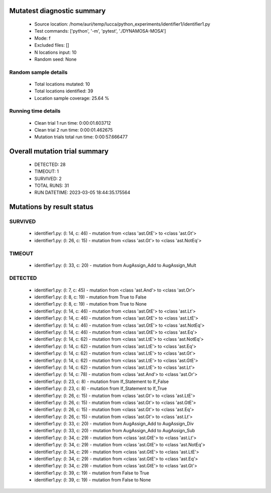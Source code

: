 Mutatest diagnostic summary
===========================
 - Source location: /home/auri/temp/lucca/python_experiments/identifier1/identifier1.py
 - Test commands: ['python', '-m', 'pytest', './DYNAMOSA-MOSA']
 - Mode: f
 - Excluded files: []
 - N locations input: 10
 - Random seed: None

Random sample details
---------------------
 - Total locations mutated: 10
 - Total locations identified: 39
 - Location sample coverage: 25.64 %


Running time details
--------------------
 - Clean trial 1 run time: 0:00:01.603712
 - Clean trial 2 run time: 0:00:01.462675
 - Mutation trials total run time: 0:00:57.666477

Overall mutation trial summary
==============================
 - DETECTED: 28
 - TIMEOUT: 1
 - SURVIVED: 2
 - TOTAL RUNS: 31
 - RUN DATETIME: 2023-03-05 18:44:35.175564


Mutations by result status
==========================


SURVIVED
--------
 - identifier1.py: (l: 14, c: 46) - mutation from <class 'ast.GtE'> to <class 'ast.Gt'>
 - identifier1.py: (l: 26, c: 15) - mutation from <class 'ast.Gt'> to <class 'ast.NotEq'>


TIMEOUT
-------
 - identifier1.py: (l: 33, c: 20) - mutation from AugAssign_Add to AugAssign_Mult


DETECTED
--------
 - identifier1.py: (l: 7, c: 45) - mutation from <class 'ast.And'> to <class 'ast.Or'>
 - identifier1.py: (l: 8, c: 19) - mutation from True to False
 - identifier1.py: (l: 8, c: 19) - mutation from True to None
 - identifier1.py: (l: 14, c: 46) - mutation from <class 'ast.GtE'> to <class 'ast.Lt'>
 - identifier1.py: (l: 14, c: 46) - mutation from <class 'ast.GtE'> to <class 'ast.LtE'>
 - identifier1.py: (l: 14, c: 46) - mutation from <class 'ast.GtE'> to <class 'ast.NotEq'>
 - identifier1.py: (l: 14, c: 46) - mutation from <class 'ast.GtE'> to <class 'ast.Eq'>
 - identifier1.py: (l: 14, c: 62) - mutation from <class 'ast.LtE'> to <class 'ast.NotEq'>
 - identifier1.py: (l: 14, c: 62) - mutation from <class 'ast.LtE'> to <class 'ast.Eq'>
 - identifier1.py: (l: 14, c: 62) - mutation from <class 'ast.LtE'> to <class 'ast.Gt'>
 - identifier1.py: (l: 14, c: 62) - mutation from <class 'ast.LtE'> to <class 'ast.GtE'>
 - identifier1.py: (l: 14, c: 62) - mutation from <class 'ast.LtE'> to <class 'ast.Lt'>
 - identifier1.py: (l: 14, c: 78) - mutation from <class 'ast.And'> to <class 'ast.Or'>
 - identifier1.py: (l: 23, c: 8) - mutation from If_Statement to If_False
 - identifier1.py: (l: 23, c: 8) - mutation from If_Statement to If_True
 - identifier1.py: (l: 26, c: 15) - mutation from <class 'ast.Gt'> to <class 'ast.LtE'>
 - identifier1.py: (l: 26, c: 15) - mutation from <class 'ast.Gt'> to <class 'ast.GtE'>
 - identifier1.py: (l: 26, c: 15) - mutation from <class 'ast.Gt'> to <class 'ast.Eq'>
 - identifier1.py: (l: 26, c: 15) - mutation from <class 'ast.Gt'> to <class 'ast.Lt'>
 - identifier1.py: (l: 33, c: 20) - mutation from AugAssign_Add to AugAssign_Div
 - identifier1.py: (l: 33, c: 20) - mutation from AugAssign_Add to AugAssign_Sub
 - identifier1.py: (l: 34, c: 29) - mutation from <class 'ast.GtE'> to <class 'ast.Lt'>
 - identifier1.py: (l: 34, c: 29) - mutation from <class 'ast.GtE'> to <class 'ast.NotEq'>
 - identifier1.py: (l: 34, c: 29) - mutation from <class 'ast.GtE'> to <class 'ast.LtE'>
 - identifier1.py: (l: 34, c: 29) - mutation from <class 'ast.GtE'> to <class 'ast.Eq'>
 - identifier1.py: (l: 34, c: 29) - mutation from <class 'ast.GtE'> to <class 'ast.Gt'>
 - identifier1.py: (l: 39, c: 19) - mutation from False to True
 - identifier1.py: (l: 39, c: 19) - mutation from False to None